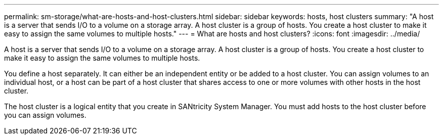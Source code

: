---
permalink: sm-storage/what-are-hosts-and-host-clusters.html
sidebar: sidebar
keywords: hosts, host clusters
summary: "A host is a server that sends I/O to a volume on a storage array. A host cluster is a group of hosts. You create a host cluster to make it easy to assign the same volumes to multiple hosts."
---
= What are hosts and host clusters?
:icons: font
:imagesdir: ../media/

[.lead]
A host is a server that sends I/O to a volume on a storage array. A host cluster is a group of hosts. You create a host cluster to make it easy to assign the same volumes to multiple hosts.

You define a host separately. It can either be an independent entity or be added to a host cluster. You can assign volumes to an individual host, or a host can be part of a host cluster that shares access to one or more volumes with other hosts in the host cluster.

The host cluster is a logical entity that you create in SANtricity System Manager. You must add hosts to the host cluster before you can assign volumes.
